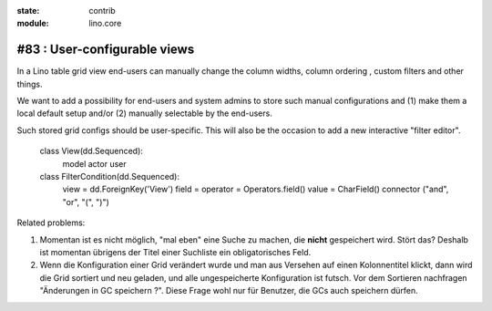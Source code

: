 :state: contrib
:module: lino.core

#83 : User-configurable views
=============================

In a Lino table grid view end-users can manually change the column
widths, column ordering , custom filters and other things.

We want to add a possibility for end-users and system admins to store
such manual configurations and (1) make them a local default setup
and/or (2) manually selectable by the end-users.

Such stored grid configs should be user-specific.
This will also be the occasion to add a new interactive "filter editor".

      class View(dd.Sequenced):
          model
          actor
          user
          
      
      class FilterCondition(dd.Sequenced):
          view = dd.ForeignKey('View')
          field = 
          operator = Operators.field()
          value = CharField()
          connector ("and", "or", "(", ")")
  

Related problems:

#.  Momentan ist es nicht möglich, "mal eben" eine Suche zu machen, 
    die **nicht** gespeichert wird.
    Stört das?
    Deshalb ist momentan übrigens der Titel einer Suchliste ein 
    obligatorisches Feld.

#.  Wenn die Konfiguration einer Grid verändert wurde und man aus
    Versehen auf einen Kolonnentitel klickt, dann wird die Grid
    sortiert und neu geladen, und alle ungespeicherte Konfiguration
    ist futsch.  Vor dem Sortieren nachfragen "Änderungen in GC
    speichern ?".  Diese Frage wohl nur für Benutzer, die GCs auch
    speichern dürfen.


